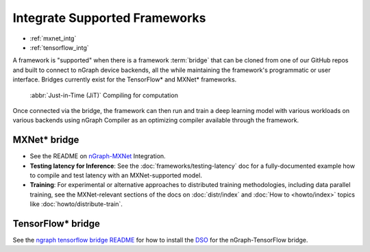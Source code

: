.. framework-integration-guides:

###############################
Integrate Supported Frameworks
###############################

* :ref:`mxnet_intg`
* :ref:`tensorflow_intg`

A framework is "supported" when there is a framework :term:`bridge` that can be 
cloned from one of our GitHub repos and built to connect to nGraph device backends, 
all the while maintaining the framework's programmatic or user interface. Bridges 
currently exist for the TensorFlow\* and MXNet\* frameworks. 

.. figure:: graphics/bridge-to-graph-compiler.png
    :width: 733px
    :alt: JiT compiling of a computation

    :abbr:`Just-in-Time (JiT)` Compiling for computation

Once connected via the bridge, the framework can then run and train a deep 
learning model with various workloads on various backends using nGraph Compiler 
as an optimizing compiler available through the framework.  


.. _mxnet_intg:

MXNet\* bridge
===============

* See the README on `nGraph-MXNet`_ Integration.

* **Testing latency for Inference**:  See the :doc:`frameworks/testing-latency` 
  doc for a fully-documented example how to compile and test latency with an 
  MXNet-supported model.     

* **Training**: For experimental or alternative approaches to distributed training
  methodologies, including data parallel training, see the MXNet-relevant sections
  of the docs on :doc:`distr/index` and :doc:`How to <howto/index>` topics like
  :doc:`howto/distribute-train`. 


.. _tensorflow_intg:

TensorFlow\* bridge
===================

See the `ngraph tensorflow bridge README`_ for how to install the `DSO`_ for the 
nGraph-TensorFlow bridge.



.. _nGraph-MXNet: https://github.com/NervanaSystems/ngraph-mxnet/blob/master/README.md
.. _MXNet: http://mxnet.incubator.apache.org
.. _DSO: http://csweb.cs.wfu.edu/%7Etorgerse/Kokua/More_SGI/007-2360-010/sgi_html/ch03.html
.. _being the fastest: https://github.com/soumith/convnet-benchmarks
.. _ngraph tensorflow bridge README: https://github.com/NervanaSystems/ngraph-tf/blob/master/README.md
